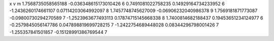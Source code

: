 x v m
1.7568735058565188 -0.036348615173010426 6
0.7491081022758235 0.14929164734233952 6
-1.2436260174661107 0.07114203064992097 8
1.7457748745627009 -0.06906232040986378 9
1.7569181871773087 -0.09800730294270589 7
-1.2523963677493113 0.17874715145668338 8
1.7400814682188437 0.19453651234124977 6
-0.2579845056147786 0.047898819699728215 7
-1.2422754689448028 0.08344296798001426 7
-1.255357841501857 -0.15128991386769544 7
